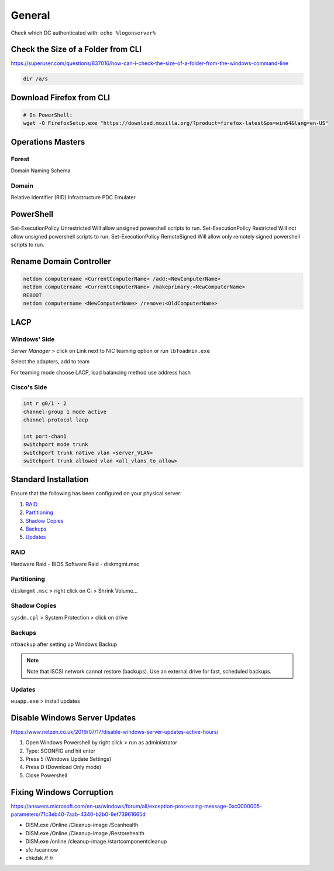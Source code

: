 General
=======

Check which DC authenticated with: ``echo %logonserver%``

Check the Size of a Folder from CLI
-----------------------------------

https://superuser.com/questions/837016/how-can-i-check-the-size-of-a-folder-from-the-windows-command-line

.. code-block:: powershell

  dir /a/s

Download Firefox from CLI
-------------------------

.. code-block:: powershell

  # In PowerShell:
  wget -O FirefoxSetup.exe "https://download.mozilla.org/?product=firefox-latest&os=win64&lang=en-US"

Operations Masters
------------------

Forest
^^^^^^

Domain Naming
Schema

Domain
^^^^^^

Relative Identifier (RID)
Infrastructure
PDC Emulater

PowerShell
----------

Set-ExecutionPolicy Unrestricted
Will allow unsigned powershell scripts to run.
Set-ExecutionPolicy Restricted
Will not allow unsigned powershell scripts to run.
Set-ExecutionPolicy RemoteSigned
Will allow only remotely signed powershell scripts to run.

Rename Domain Controller
------------------------

.. code-block:: batch

  netdom computername <CurrentComputerName> /add:<NewComputerName>
  netdom computername <CurrentComputerName> /makeprimary:<NewComputerName>
  REBOOT
  netdom computername <NewComputerName> /remove:<OldComputerName>

LACP
----

Windows' Side
^^^^^^^^^^^^^

*Server Manager* > click on Link next to NIC teaming option or run ``lbfoadmin.exe``

.. image:: _images/lacp-windows-server-1.png

Select the adapters, add to team

.. image:: _images/lacp-windows-server-2.png

For teaming mode choose LACP, load balancing method use address hash

.. image:: _images/lacp-windows-server-3.png

Cisco's Side
^^^^^^^^^^^^

.. code-block:: none

  int r g0/1 - 2
  channel-group 1 mode active
  channel-protocol lacp

  int port-chan1
  switchport mode trunk
  switchport trunk native vlan <server_VLAN>
  switchport trunk allowed vlan <all_vlans_to_allow>

Standard Installation
---------------------

Ensure that the following has been configured on your physical server:

#. `RAID`_
#. `Partitioning`_
#. `Shadow Copies`_
#. `Backups`_
#. `Updates`_

RAID
^^^^

Hardware Raid - BIOS
Software Raid - diskmgmt.msc

Partitioning
^^^^^^^^^^^^

``diskmgmt.msc`` > right click on C: > Shrink Volume...

Shadow Copies
^^^^^^^^^^^^^

``sysdm.cpl`` > System Protection > click on drive

Backups
^^^^^^^

``ntbackup`` after setting up Windows Backup

.. note::

	Note that iSCSI network cannot restore (backups). Use an external drive for fast, scheduled backups.

Updates
^^^^^^^

``wuapp.exe`` > install updates

Disable Windows Server Updates
------------------------------

https://www.netzen.co.uk/2019/07/17/disable-windows-server-updates-active-hours/

1. Open Windows Powershell by right click > run as administrator
2. Type: SCONFIG and hit enter
3. Press 5 (Windows Update Settings)
4. Press D (Download Only mode)
5. Close Powershell

Fixing Windows Corruption
-------------------------

https://answers.microsoft.com/en-us/windows/forum/all/exception-processing-message-0xc0000005-parameters/71c3eb40-7aab-4340-b2b0-9ef73961665d

* DISM.exe /Online /Cleanup-image /Scanhealth
* DISM.exe /Online /Cleanup-image /Restorehealth
* DISM.exe /online /cleanup-image /startcomponentcleanup
* sfc /scannow
* chkdsk /f /r